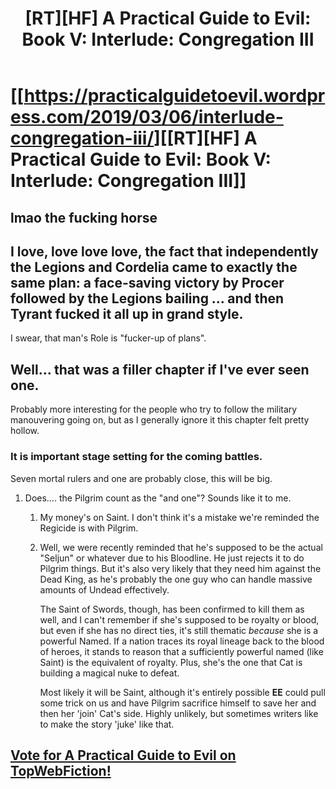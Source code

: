 #+TITLE: [RT][HF] A Practical Guide to Evil: Book V: Interlude: Congregation III

* [[https://practicalguidetoevil.wordpress.com/2019/03/06/interlude-congregation-iii/][[RT][HF] A Practical Guide to Evil: Book V: Interlude: Congregation III]]
:PROPERTIES:
:Author: Zayits
:Score: 75
:DateUnix: 1551848536.0
:DateShort: 2019-Mar-06
:END:

** lmao the fucking horse
:PROPERTIES:
:Author: NZPIEFACE
:Score: 21
:DateUnix: 1551859842.0
:DateShort: 2019-Mar-06
:END:


** I love, love love love, the fact that independently the Legions and Cordelia came to exactly the same plan: a face-saving victory by Procer followed by the Legions bailing ... and then Tyrant fucked it all up in grand style.

I swear, that man's Role is "fucker-up of plans".
:PROPERTIES:
:Author: PastafarianGames
:Score: 21
:DateUnix: 1551889746.0
:DateShort: 2019-Mar-06
:END:


** Well... that was a filler chapter if I've ever seen one.

Probably more interesting for the people who try to follow the military manouvering going on, but as I generally ignore it this chapter felt pretty hollow.
:PROPERTIES:
:Author: Friedoobrain
:Score: 14
:DateUnix: 1551875830.0
:DateShort: 2019-Mar-06
:END:

*** It is important stage setting for the coming battles.

Seven mortal rulers and one are probably close, this will be big.
:PROPERTIES:
:Author: rabotat
:Score: 15
:DateUnix: 1551877844.0
:DateShort: 2019-Mar-06
:END:

**** Does.... the Pilgrim count as the "and one"? Sounds like it to me.
:PROPERTIES:
:Author: TwoxMachina
:Score: 7
:DateUnix: 1551882342.0
:DateShort: 2019-Mar-06
:END:

***** My money's on Saint. I don't think it's a mistake we're reminded the Regicide is with Pilgrim.
:PROPERTIES:
:Author: onlynega
:Score: 10
:DateUnix: 1551888155.0
:DateShort: 2019-Mar-06
:END:


***** Well, we were recently reminded that he's supposed to be the actual "Seljun" or whatever due to his Bloodline. He just rejects it to do Pilgrim things. But it's also very likely that they need him against the Dead King, as he's probably the one guy who can handle massive amounts of Undead effectively.

The Saint of Swords, though, has been confirmed to kill them as well, and I can't remember if she's supposed to be royalty or blood, but even if she has no direct ties, it's still thematic /because/ she is a powerful Named. If a nation traces its royal lineage back to the blood of heroes, it stands to reason that a sufficiently powerful named (like Saint) is the equivalent of royalty. Plus, she's the one that Cat is building a magical nuke to defeat.

Most likely it will be Saint, although it's entirely possible *EE* could pull some trick on us and have Pilgrim sacrifice himself to save her and then her 'join' Cat's side. Highly unlikely, but sometimes writers like to make the story 'juke' like that.
:PROPERTIES:
:Author: RynnisOne
:Score: 5
:DateUnix: 1551893678.0
:DateShort: 2019-Mar-06
:END:


** [[http://topwebfiction.com/vote.php?for=a-practical-guide-to-evil][Vote for A Practical Guide to Evil on TopWebFiction!]]
:PROPERTIES:
:Author: Zayits
:Score: 1
:DateUnix: 1551848552.0
:DateShort: 2019-Mar-06
:END:
